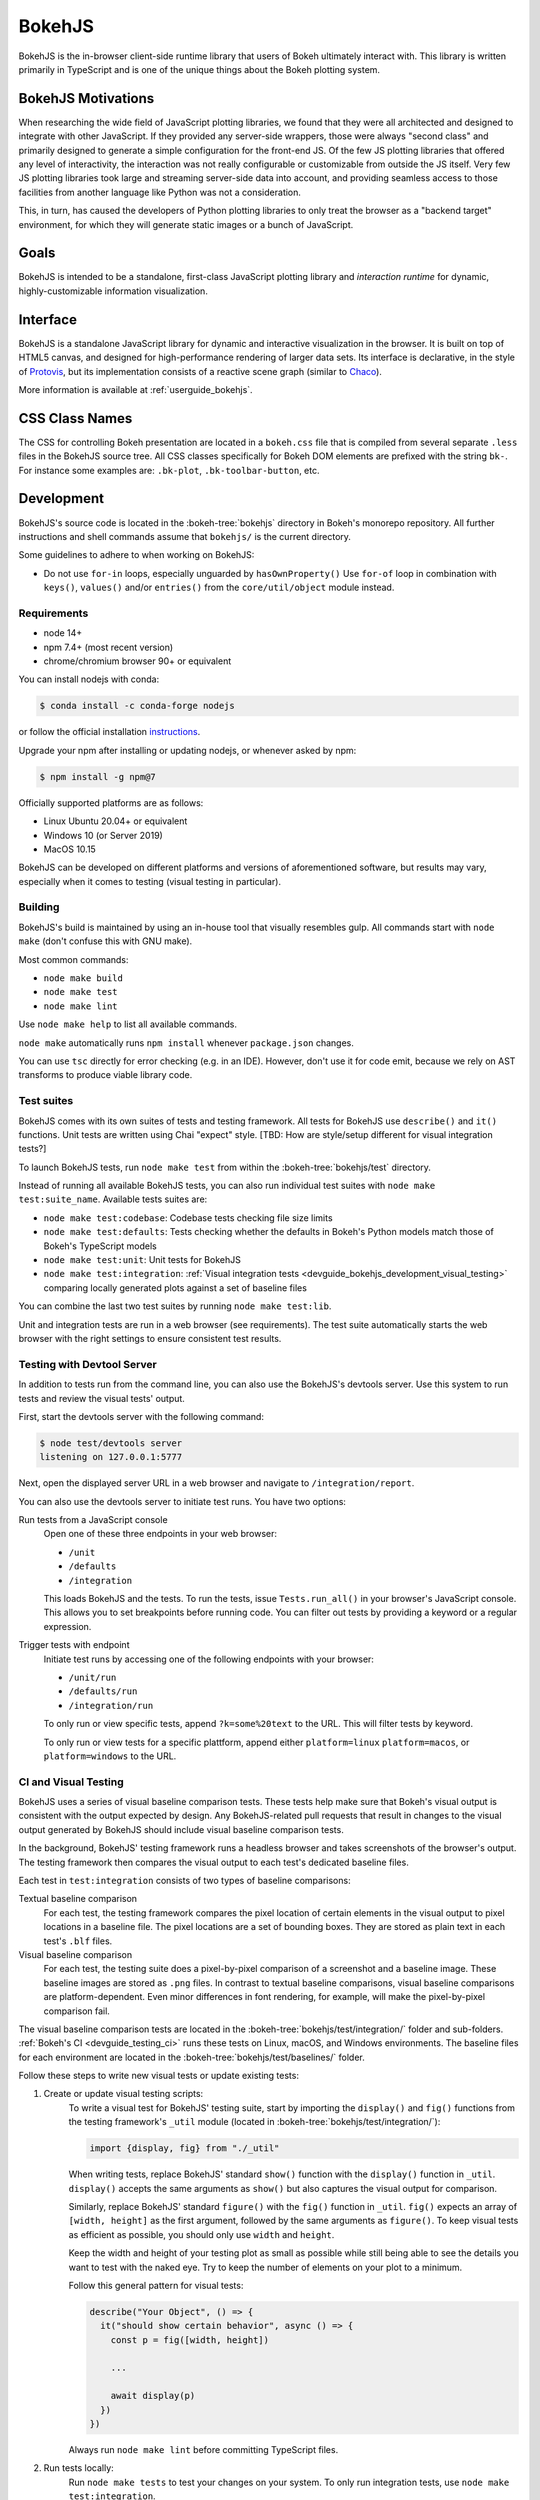 .. _devguide_bokehjs:

BokehJS
=======

BokehJS is the in-browser client-side runtime library that users of Bokeh
ultimately interact with. This library is written primarily in TypeScript
and is one of the unique things about the Bokeh plotting system.

.. _devguide_bokehjs_motivations:

BokehJS Motivations
-------------------

When researching the wide field of JavaScript plotting libraries, we found
that they were all architected and designed to integrate with other JavaScript.
If they provided any server-side wrappers, those were always "second class"
and primarily designed to generate a simple configuration for the front-end JS.
Of the few JS plotting libraries that offered any level of interactivity, the
interaction was not really configurable or customizable from outside the JS
itself. Very few JS plotting libraries took large and streaming server-side
data into account, and providing seamless access to those facilities from
another language like Python was not a consideration.

This, in turn, has caused the developers of Python plotting libraries to
only treat the browser as a "backend target" environment, for which they
will generate static images or a bunch of JavaScript.

.. _devguide_bokehjs_goals:

Goals
-----

BokehJS is intended to be a standalone, first-class JavaScript plotting
library and *interaction runtime* for dynamic, highly-customizable
information visualization.

.. _devguide_bokehjs_interface:

Interface
---------

BokehJS is a standalone JavaScript library for dynamic and interactive
visualization in the browser. It is built on top of HTML5 canvas, and designed
for high-performance rendering of larger data sets. Its interface is declarative,
in the style of Protovis_, but its implementation consists of a reactive scene
graph (similar to Chaco_).

More information is available at :ref:`userguide_bokehjs`.

CSS Class Names
---------------

The CSS for controlling Bokeh presentation are located in a ``bokeh.css`` file
that is compiled from several separate ``.less`` files in the BokehJS source
tree. All CSS classes specifically for Bokeh DOM elements are prefixed with
the string ``bk-``. For instance some examples are: ``.bk-plot``, ``.bk-toolbar-button``, etc.

.. _devguide_bokehjs_development:

Development
-----------

BokehJS's source code is located in the :bokeh-tree:`bokehjs` directory in Bokeh's
monorepo repository. All further instructions and shell commands assume that
``bokehjs/`` is the current directory.

Some guidelines to adhere to when working on BokehJS:

* Do not use ``for-in`` loops, especially unguarded by ``hasOwnProperty()`` Use
  ``for-of`` loop in combination with ``keys()``, ``values()`` and/or
  ``entries()`` from the ``core/util/object`` module instead.

Requirements
~~~~~~~~~~~~

* node 14+
* npm 7.4+ (most recent version)
* chrome/chromium browser 90+ or equivalent

You can install nodejs with conda:

.. code-block:: sh

    $ conda install -c conda-forge nodejs

or follow the official installation `instructions <https://nodejs.org/en/download/>`_.

Upgrade your npm after installing or updating nodejs, or whenever asked by npm:

.. code-block:: sh

    $ npm install -g npm@7

Officially supported platforms are as follows:

* Linux Ubuntu 20.04+ or equivalent
* Windows 10 (or Server 2019)
* MacOS 10.15

BokehJS can be developed on different platforms and versions of aforementioned
software, but results may vary, especially when it comes to testing (visual
testing in particular).

Building
~~~~~~~~

BokehJS's build is maintained by using an in-house tool that visually resembles
gulp. All commands start with ``node make`` (don't confuse this with GNU make).

Most common commands:

* ``node make build``
* ``node make test``
* ``node make lint``

Use ``node make help`` to list all available commands.

``node make`` automatically runs ``npm install`` whenever ``package.json`` changes.

You can use ``tsc`` directly for error checking (e.g. in an IDE). However, don't use
it for code emit, because we rely on AST transforms to produce viable library code.

.. _devguide_bokehjs_development_testing:

Test suites
~~~~~~~~~~~

BokehJS comes with its own suites of tests and testing framework. All tests for BokehJS
use ``describe()`` and ``it()`` functions. Unit tests are written using Chai "expect"
style. [TBD: How are style/setup different for visual integration tests?]

To launch BokehJS tests, run ``node make test`` from within the
:bokeh-tree:`bokehjs/test` directory.

Instead of running all available BokehJS tests, you can also run individual test
suites with ``node make test:suite_name``. Available tests suites are:

* ``node make test:codebase``: Codebase tests checking file size limits
* ``node make test:defaults``: Tests checking whether the defaults in Bokeh's
  Python models match those of Bokeh's TypeScript models
* ``node make test:unit``: Unit tests for BokehJS
* ``node make test:integration``:
  :ref:`Visual integration tests <devguide_bokehjs_development_visual_testing>`
  comparing locally generated plots against a set of baseline files

You can combine the last two test suites by running ``node make test:lib``.

Unit and integration tests are run in a web browser (see requirements). The test suite
automatically starts the web browser with the right settings to ensure consistent test
results.

.. _devguide_bokehjs_development_devtoolsserver:

Testing with Devtool Server
~~~~~~~~~~~~~~~~~~~~~~~~~~~

In addition to tests run from the command line, you can also use the BokehJS's devtools
server. Use this system to run tests and review the visual tests' output.

First, start the devtools server with the following command:

.. code-block:: sh

    $ node test/devtools server
    listening on 127.0.0.1:5777

Next, open the displayed server URL in a web browser and navigate to
``/integration/report``.

You can also use the devtools server to initiate test runs. You have two options:

Run tests from a JavaScript console
  Open one of these three endpoints in your web browser:

  * ``/unit``
  * ``/defaults``
  * ``/integration``

  This loads BokehJS and the tests. To run the tests, issue ``Tests.run_all()`` in your
  browser's JavaScript console. This allows you to set breakpoints before running code.
  You can filter out tests by providing a keyword or a regular expression.

Trigger tests with endpoint
  Initiate test runs by accessing one of the following endpoints with your browser:

  * ``/unit/run``
  * ``/defaults/run``
  * ``/integration/run``

  To only run or view specific tests, append ``?k=some%20text`` to the URL. This will
  filter tests by keyword.

  To only run or view tests for a specific plattform, append either ``platform=linux``
  ``platform=macos``, or ``platform=windows`` to the URL.

.. _devguide_bokehjs_development_visual_testing:

CI and Visual Testing
~~~~~~~~~~~~~~~~~~~~~

BokehJS uses a series of visual baseline comparison tests. These tests help make sure
that Bokeh's visual output is consistent with the output expected by design. Any
BokehJS-related pull requests that result in changes to the visual output generated by
BokehJS should include visual baseline comparison tests.

In the background, BokehJS' testing framework runs a headless browser and takes
screenshots of the browser's output. The testing framework then compares the visual
output to each test's dedicated baseline files.

Each test in ``test:integration`` consists of two types of baseline comparisons:

Textual baseline comparison
  For each test, the testing framework compares the pixel location of certain elements
  in the visual output to pixel locations in a baseline file. The pixel locations are a
  set of bounding boxes. They are stored as plain text in each test's ``.blf`` files.

Visual baseline comparison
  For each test, the testing suite does a pixel-by-pixel comparison of a screenshot
  and a baseline image. These baseline images are stored as ``.png`` files. In contrast
  to textual baseline comparisons, visual baseline comparisons are platform-dependent.
  Even minor differences in font rendering, for example, will make the pixel-by-pixel
  comparison fail.

The visual baseline comparison tests are located in the
:bokeh-tree:`bokehjs/test/integration/` folder and sub-folders.
:ref:`Bokeh's CI <devguide_testing_ci>` runs these tests on Linux, macOS, and Windows
environments. The baseline files for each environment are located in the
:bokeh-tree:`bokehjs/test/baselines/` folder.

Follow these steps to write new visual tests or update existing tests:

1. Create or update visual testing scripts:
    To write a visual test for BokehJS' testing suite, start by importing the
    ``display()`` and ``fig()`` functions from the testing framework's ``_util`` module
    (located in :bokeh-tree:`bokehjs/test/integration/`):

    .. code-block:: TypeScript

        import {display, fig} from "./_util"

    When writing tests, replace BokehJS' standard ``show()`` function with the
    ``display()`` function in ``_util``. ``display()`` accepts the same arguments as
    ``show()`` but also captures the visual output for comparison.

    Similarly, replace BokehJS' standard ``figure()`` with the ``fig()`` function in
    ``_util``. ``fig()`` expects an array of ``[width, height]`` as the first argument,
    followed by the same arguments as ``figure()``. To keep visual tests as efficient as
    possible, you should only use ``width`` and ``height``.

    Keep the width and height of your testing plot as small as possible while still
    being able to see the details you want to test with the naked eye. Try to keep the
    number of elements on your plot to a minimum.

    Follow this general pattern for visual tests:

    .. code-block:: TypeScript

      describe("Your Object", () => {
        it("should show certain behavior", async () => {
          const p = fig([width, height])

          ...

          await display(p)
        })
      })

    Always run ``node make lint`` before committing TypeScript files.

2. Run tests locally:
    Run ``node make tests`` to test your changes on your system. To only run integration
    tests, use ``node make test:integration``.

    If you want to only run a specific test, use the ``-k`` argument and supply a search
    string. The search string is case-sensitive. The BokehJS testing suite tries to
    match your search string to the strings defined in the code's ``describe()`` and
    ``it()`` functions. For example:

    .. code-block:: sh

      $ node make test:integration -k 'Legend annotation'

    The first time you run a new or updated visual test, the BokehJS testing framework
    will notify you that baseline files are missing our outdated. At this point, it will
    also generate all missing or outdated baseline files for your operating system. The
    baseline files will be in a subfolder of :bokeh-tree:`bokehjs/test/baselines/`.

    Use the BokehJS :ref:`devtools server <devguide_bokehjs_development_devtoolsserver>`
    to review your local test results. Optionally, you can use any PNG viewer to inspect
    the generated PNG files. Adjust your testing code until the test's visual output
    matches your expectations.

3. Generate CI baselines and commit test:
    As a final step before pushing your visual tests to Bokeh's GitHub repository, you
    need to generate and commit the baseline files using
    :ref:`Bokeh's CI <devguide_testing_ci>`.

    The baseline files are platform-dependent. This is why the CI will only work
    reliably if you upload baseline files that were created by the CI, not locally
    created files.

    Follow these steps to generate the necessary baseline files and upload them to
    Bokeh's CI:

    1. Push your changes to GitHub and wait for CI to finish.
    2. The CI will expectedly fail because baseline images are either missing (in case
       you created new tests) or outdated (in case you updated existing tests).
    3. After the CI has finished running, go to BokehJS's GitHub_Actions_ page. Find the
       most recent test run for your PR and download the associated ``bokehjs-report``
       artifact.
    4. Unzip the downloaded artifact file into the root folder of your local Bokeh
       repository.
    5. Use the :ref:`devtools server <devguide_bokehjs_development_devtoolsserver>` to
       review the baseline files the CI has created for each platform: first go to
       ``/integration/report?platform=linux``, then to
       ``/integration/report?platform=macos``, and finally to
       ``/integration/report?platform=windows``.
    6. If you did not detect any unintentional differences, commit all new or modified
       ``*.blf`` and ``*.png`` files from the folders
       :bokeh-tree:`bokehjs/test/baselines/linux`,
       :bokeh-tree:`bokehjs/test/baselines/macos`, and
       :bokeh-tree:`bokehjs/test/baselines/windows`.
    7. Push your changes to GitHub again and verify that tests pass this time.

    .. note::
      Make sure to only push baseline files to the CI that were created by the CI
      for your specific pull request. Do not include any locally created baseline
      files in your pull request.

      After downloading and unpacking the baseline files from the CI, check your local
      :bokeh-tree:`bokehjs/test/baselines` directory for any modified files that are not
      part of your changes. Make sure to only commit baseline files that are necessary
      for your pull request. Reset the ``baselines`` directory after every failed test
      run (``git checkout`` and/or ``git clean``).

Debugging in Headless Chrome
~~~~~~~~~~~~~~~~~~~~~~~~~~~~

Although testing in headless Chrome and running tests manually in Chrome should agree
with each other most of the time, there are rare cases where headless and GUI Chrome
diverge. In this situation one has to debug BokehJS' code directly in the headless
browser.

Start BokehJS' devtools server in one console and run ``node make test:run:headless``
in another. This starts Chrome in headless mode preconfigured for bokehjs' testing
setup. Then open Chrome (or any other web browser), navigate to http://localhost:9222 and
click ``about:blank`` link. This opens remote devtools console. Use its navigation bar
and navigate to e.g. http://localhost:5777/integration/run (or other URL mentioned in
an earlier paragraph). You are now set up for debugging in headless Chrome.

Minimal Model/View Module
~~~~~~~~~~~~~~~~~~~~~~~~~

Models (and views) come in many forms and sizes. At minimum, a model is implemented.
A view may follow if a "visual" model is being implemented. A minimal model/view
module looks like this:

.. code-block:: typescript

    import {BaseModel, BaseModelView} from "models/..."

    export class SomeModelView extends BaseModelView {
      model: SomeModel

      initialize(): void {
        super.initialize()
        // perform view initialization (remove if not needed)
      }

      async lazy_initialize(): Promise<void> {
        await super.lazy_initialize()
        // perform view lazy initialization (remove if not needed)
      }
    }

    export namespace SomeModel {
      export type Attrs = p.AttrsOf<Props>

      export type Props = BaseModel.Props & {
        some_property: p.Property<number>
        // add more property declarations
      }
    }

    export interface SomeModel extends SomeModel.Attrs {}

    export class SomeModel extends BaseModel {
      properties: SomeModel.Props
      __view_type__: SomeModelView

      // do not remove this constructor, or you won't be
      // able to use `new SomeModel({some_property: 1})`
      constructor(attrs?: Partial<SomeModel.Attrs>) {
        super(attrs)
      }

      static init_SomeModel(): void {
        this.prototype.default_view = SomeModelView

        this.define<SomeModel.Props>(({Number}) => ({
          some_property: [ Number, 0 ],
          // add more property definitions
        }))
      }
    }

For trivial modules like this, most of the code is just boilerplate to make
BokehJS's code statically type-check and generate useful type declarations
for further consumption (in tests or by users).

Code Style Guide
~~~~~~~~~~~~~~~~

BokehJS doesn't have an explicit style guide. Make your changes consistent in
formatting. Use ``node make lint``. Follow patterns observed in the surrounding
code and apply common sense.

.. _Chaco: https://github.com/enthought/chaco
.. _JSFiddle: http://jsfiddle.net/
.. _Protovis: http://mbostock.github.io/protovis/
.. _GitHub_Actions: https://github.com/bokeh/bokeh/actions?query=workflow%3ABokehJS-CI
